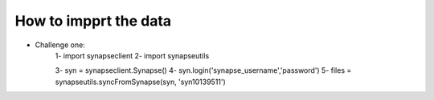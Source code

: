 ############
How to impprt the data
############

* Challenge one:
   1- import synapseclient
   2- import synapseutils

   3- syn = synapseclient.Synapse()
   4- syn.login('synapse_username','password')
   5- files = synapseutils.syncFromSynapse(syn, 'syn10139511')


